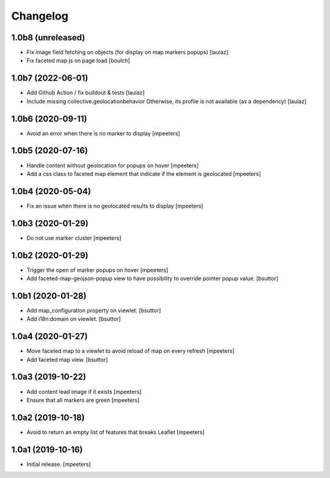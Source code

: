 Changelog
=========


1.0b8 (unreleased)
------------------

- Fix image field fetching on objects (for display on map markers popups)
  [laulaz]

- Fix faceted map js on page load
  [boulch]


1.0b7 (2022-06-01)
------------------

- Add Github Action / fix buildout & tests
  [laulaz]

- Include missing collective.geolocationbehavior
  Otherwise, its profile is not available (as a dependency)
  [laulaz]


1.0b6 (2020-09-11)
------------------

- Avoid an error when there is no marker to display
  [mpeeters]


1.0b5 (2020-07-16)
------------------

- Handle content without geolocation for popups on hover
  [mpeeters]

- Add a css class to faceted map element that indicate if the element is geolocated
  [mpeeters]


1.0b4 (2020-05-04)
------------------

- Fix an issue when there is no geolocated results to display
  [mpeeters]


1.0b3 (2020-01-29)
------------------

- Do not use marker cluster
  [mpeeters]


1.0b2 (2020-01-29)
------------------

- Trigger the open of marker popups on hover
  [mpeeters]

- Add faceted-map-geojson-popup view to have possibility to override pointer popup value.
  [bsuttor]


1.0b1 (2020-01-28)
------------------

- Add map_configuration property on viewlet.
  [bsuttor]

- Add i18n:domain on viewlet.
  [bsuttor]


1.0a4 (2020-01-27)
------------------

- Move faceted map to a viewlet to avoid reload of map on every refresh
  [mpeeters]

- Add faceted map view.
  [bsuttor]


1.0a3 (2019-10-22)
------------------

- Add content lead image if it exists
  [mpeeters]

- Ensure that all markers are green
  [mpeeters]


1.0a2 (2019-10-18)
------------------

- Avoid to return an empty list of features that breaks Leaflet
  [mpeeters]


1.0a1 (2019-10-16)
------------------

- Initial release.
  [mpeeters]
